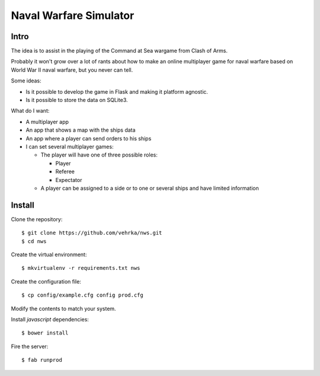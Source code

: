 =======================
Naval Warfare Simulator
=======================

Intro
=====

The idea is to assist in the playing of the Command at Sea wargame from Clash
of Arms.

Probably it won't grow over a lot of rants about how to make an online
multiplayer game for naval warfare based on World War II naval warfare, but you
never can tell.

Some ideas:

* Is it possible to develop the game in Flask
  and making it platform agnostic.

* Is it possible to store the data on SQLite3.

What do I want:

* A multiplayer app

* An app that shows a map with the ships data

* An app where a player can send orders to his ships

* I can set several multiplayer games:

  * The player will have one of three possible roles:

    * Player
    
    * Referee
    
    * Expectator

  * A player can be assigned to a side or to one or several ships and have
    limited information

Install
=======

Clone the repository::

    $ git clone https://github.com/vehrka/nws.git
    $ cd nws

Create the virtual environment::

    $ mkvirtualenv -r requirements.txt nws

Create the configuration file::

    $ cp config/example.cfg config prod.cfg

Modify the contents to match your system.

Install *javascript* dependencies::

    $ bower install

Fire the server::

    $ fab runprod
